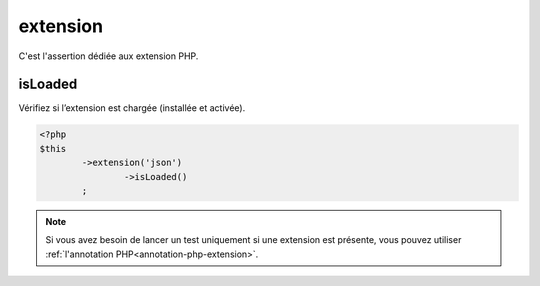 
.. _extension-anchor:

extension
*********

C'est l'assertion dédiée aux extension PHP.

.. _extension-is-loaded:

isLoaded
========

Vérifiez si l’extension est chargée (installée et activée).

.. code-block:: php

	<?php
	$this
		->extension('json')
			->isLoaded()
		;

.. note::
	Si vous avez besoin de lancer un test uniquement si une extension est présente, vous pouvez utiliser :ref:`l'annotation PHP<annotation-php-extension>`.
